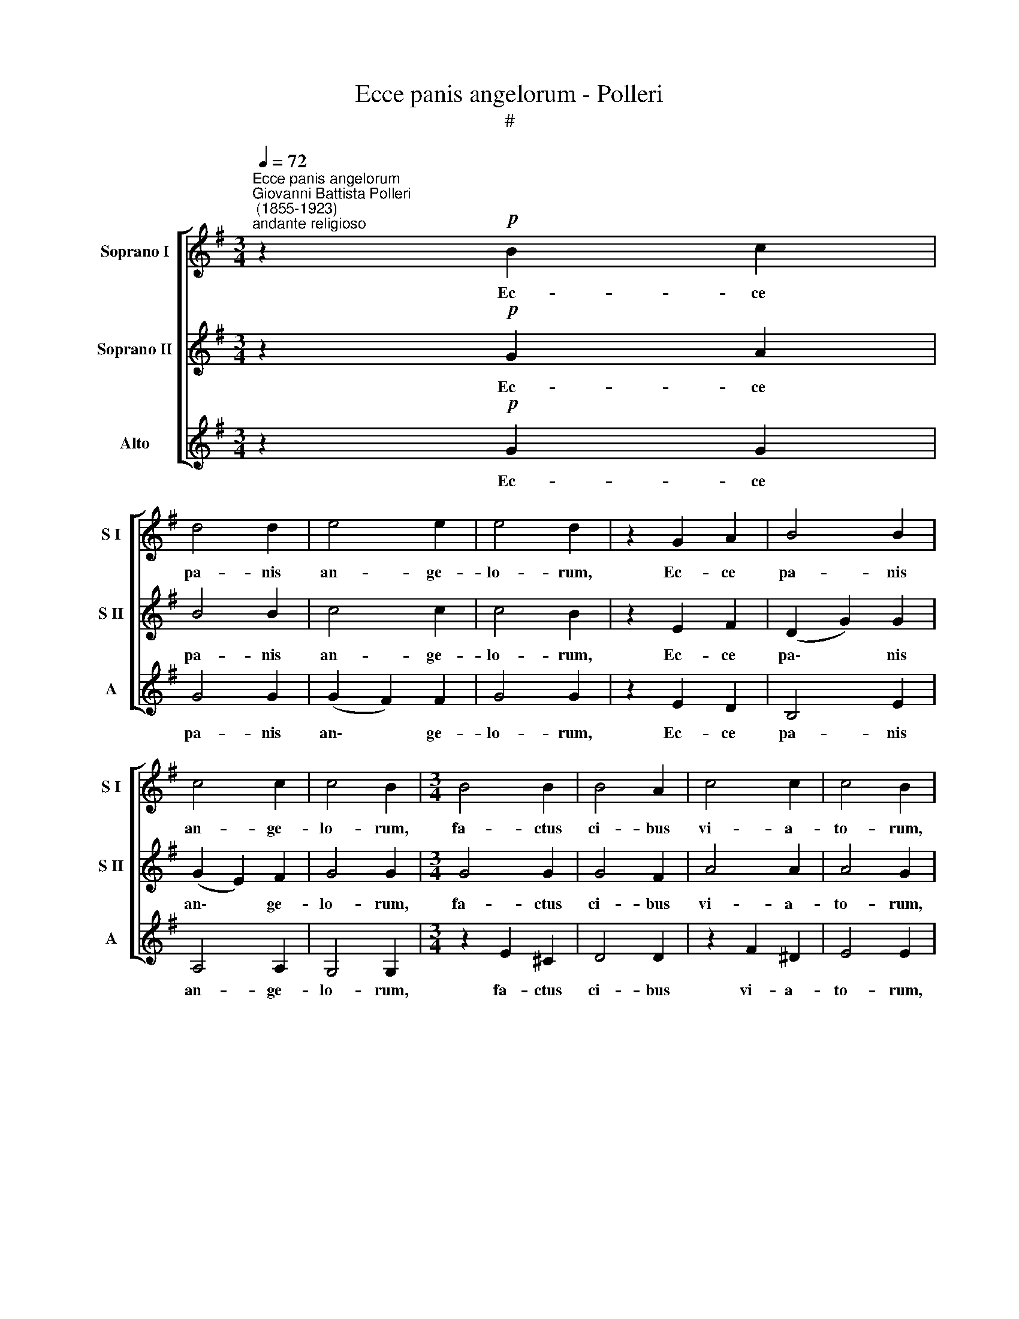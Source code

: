 X:1
T:Ecce panis angelorum - Polleri
T:#
%%score [ 1 2 3 ]
L:1/8
Q:1/4=72
M:3/4
K:G
V:1 treble nm="Soprano I" snm="S I"
V:2 treble nm="Soprano II" snm="S II"
V:3 treble nm="Alto" snm="A"
V:1
"^Ecce panis angelorum""^Giovanni Battista Polleri\n (1855-1923)""^andante religioso" z2!p! B2 c2 | %1
w: Ec- ce|
 d4 d2 | e4 e2 | e4 d2 | z2 G2 A2 | B4 B2 | c4 c2 | c4 B2 |[M:3/4] B4 B2 | B4 A2 | c4 c2 | c4 B2 | %12
w: pa- nis|an- ge-|lo- rum,|Ec- ce|pa- nis|an- ge-|lo- rum,|fa- ctus|ci- bus|vi- a-|to- rum,|
 e4 e2 | e4 d2 | (d2 c2) B2 | B4 A2 | z2 A2 A2 | _B4 B2 | z2 c2 c2 | d4 d2 |!f! _e4 e2 | %21
w: fa- ctus|ci- bus|vi\- * a-|to- rum:|ve- re|pa- nis|fi- li-|o- rum,|ve- re|
 (_e2 d2) d2 | (d2 _B2) c2 | d6 | d4 z2 | z2!p! B2 c2 | d4 d2 | e4 e2 | e4 d2 | z2 G2 A2 | B4 B2 | %31
w: pa\- * nis|fi\- * li-|o-|rum,|Ec- ce|pa- nis|an- ge-|lo- rum,|Ec- ce|pa- nis|
 c4 c2 | c4 B2 | G4 G2 | (G2 A2) A2 | B4 B2 | (B2 c2) c2 | B4 B2 | (B2 c2) c2 |!f! =f4 f2 | %40
w: an- ge-|lo- rum,|fa- ctus|ci\- * bus|vi- a-|to\- * rum,|ve- re|pa\- * nis|fi- li-|
 =f4 e2 |!p! e4 e2 | d4 d2 | c4 c2 | B4 z2 | c4 c2 | B4[Q:1/4=70] B2 | %47
w: o- rum,|non mit-|ten- dus|ca- ni-|bus,|non mit-|ten- dus|
"^rit."[Q:1/4=66]!>(! A4!>)![Q:1/4=63] A2 |[Q:1/4=62] !fermata!B6 |] %49
w: ca- ni-|bus.|
V:2
 z2!p! G2 A2 | B4 B2 | c4 c2 | c4 B2 | z2 E2 F2 | (D2 G2) G2 | (G2 E2) F2 | G4 G2 |[M:3/4] G4 G2 | %9
w: Ec- ce|pa- nis|an- ge-|lo- rum,|Ec- ce|pa\- * nis|an\- * ge-|lo- rum,|fa- ctus|
 G4 F2 | A4 A2 | A4 G2 | c4 c2 | c4 B2 | (B2 A2) G2 | G4 F2 | z2 F2 F2 | G4 G2 | z2 A2 A2 | %19
w: ci- bus|vi- a-|to- rum,|fa- ctus|ci- bus|vi\- * a-|to- rum:|ve- re|pa- nis|fi- li-|
 _B4 B2 |!f! (G2 c_B) (AG) | F4 F2 | G4 G2 | F6 | F4 z2 | z2!p! G2 A2 | B4 B2 | c4 c2 | c4 B2 | %29
w: o- rum,|ve\- * * re *|pa- nis|fi- li-|o-|rum,|Ec- ce|pa- nis|an- ge-|lo- rum,|
 z2 E2 F2 | (D2 G2) G2 | (G2 E2) F2 | G4 G2 | z2 D2 D2 | E4 E2 | z2 F2 F2 | G4 G2 | z2 G2 G2 | %38
w: Ec- ce|pa\- * nis|an\- * ge-|lo- rum,|fa- ctus|ci- bus|vi- a-|to- rum,|ve- re|
 G4 G2 |!f! (G2 A2) B2 | c4 c2 |!p! (c2 G2) A2 | B4 B2 | A4 A2 | G4 z2 | (A2 E2) _E2 | (D2 G2) G2 | %47
w: pa- nis|fi\- * li-|o- rum,|non * mit-|ten- dus|ca- ni-|bus,|non * mit-|ten\- * dus|
"^rit."!>(! (GE F2)!>)! F2 | !fermata!G6 |] %49
w: ca\- * * ni-|bus.|
V:3
 z2!p! G2 G2 | G4 G2 | (G2 F2) F2 | G4 G2 | z2 E2 D2 | B,4 E2 | A,4 A,2 | G,4 G,2 | %8
w: Ec- ce|pa- nis|an\- * ge-|lo- rum,|Ec- ce|pa- nis|an- ge-|lo- rum,|
[M:3/4] z2 E2 ^C2 | D4 D2 | z2 F2 ^D2 | E4 E2 | z2 A2 F2 | G4 G2 | (B,2 C2) ^C2 | D4 D2 | D4 D2 | %17
w: fa- ctus|ci- bus|vi- a-|to- rum,|fa- ctus|ci- bus|vi\- * a-|to- rum:|ve- re|
 G4 G2 | =F4 F2 | _B,4 B,2 |!f! C4 C2 | D4 D2 | _E4 E2 | D6 | D4 z2 | z2!p! G2 G2 | G4 G2 | %27
w: pa- nis|fi- li-|o- rum,|ve- re|pa- nis|fi- li-|o-|rum,|Ec- ce|pa- nis|
 (G2 F2) F2 | G4 G2 | z2 E2 D2 | B,4 E2 | A,4 A,2 | G,4 G,2 | z2 B,2 B,2 | C4 C2 | z2 D2 D2 | %36
w: an\- * ge-|lo- rum,|Ec- ce|pa- nis|an- ge-|lo- rum,|fa- ctus|ci- bus|vi- a-|
 E4 E2 | z2 G2 =F2 | E4 E2 |!f! D4 D2 | C4 C2 |!p! C4 C2 | D4 D2 | ^D4 D2 | E4 z2 | A,4 A,2 | %46
w: to- rum,|ve- re|pa- nis|fi- li-|o- rum,|non mit-|ten- dus|ca- ni-|bus,|non mit-|
 D4 D2 |"^rit."!>(! D4!>)! D2 | !fermata!G,6 |] %49
w: ten- dus|ca- ni-|bus.|

